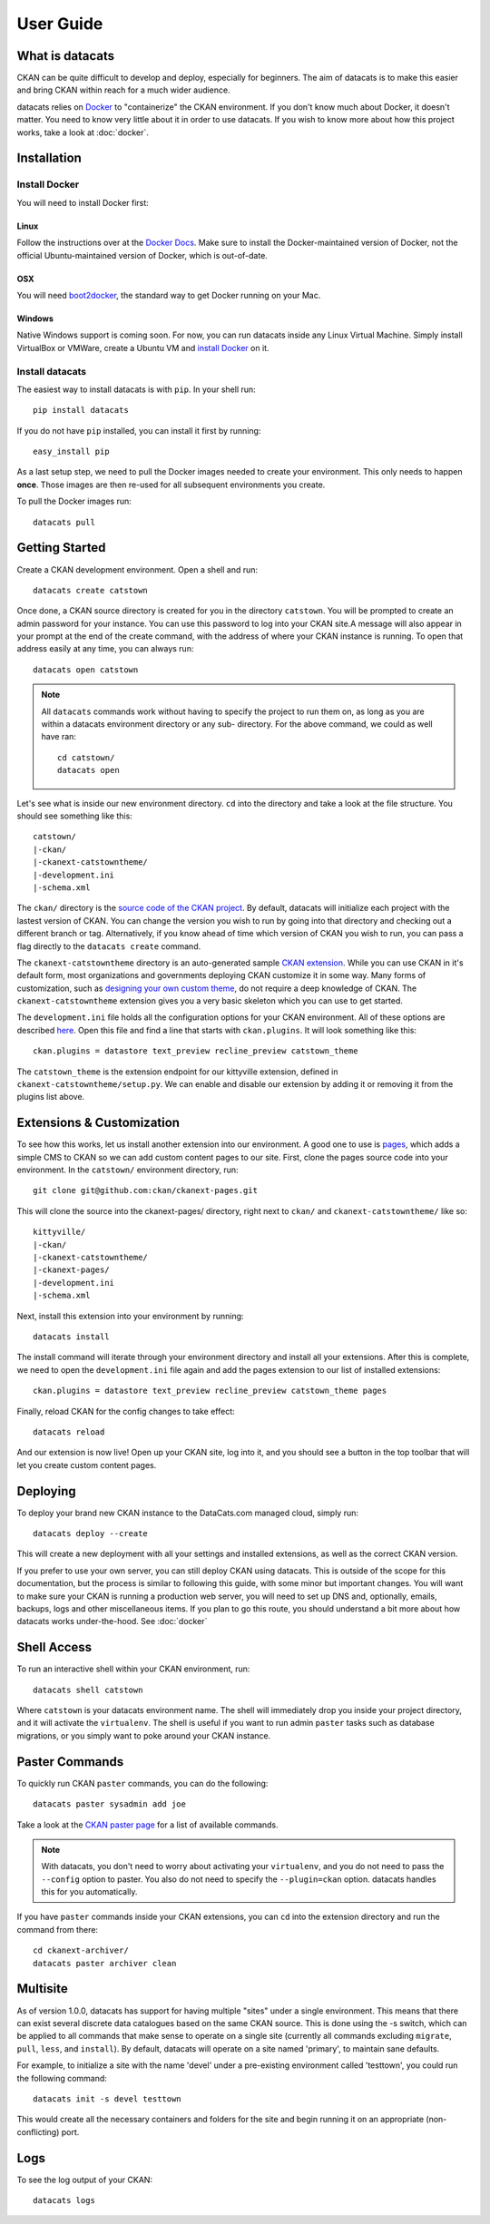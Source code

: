 User Guide
==========

What is datacats
----------------

CKAN can be quite difficult to develop and deploy, especially for beginners.
The aim of datacats is to make this easier and bring CKAN within reach for a
much wider audience.

datacats relies on Docker_ to "containerize" the CKAN environment. If you don't
know much about Docker, it doesn't matter. You need to know very little about
it in order to use datacats. If you wish to know more about how
this project works, take a look at :doc:`docker`.

.. _Docker: https://www.docker.com/

Installation
------------

Install Docker
""""""""""""""
You will need to install Docker first:

Linux
#####
Follow the instructions over at the `Docker Docs`_. Make sure to install the
Docker-maintained version of Docker, not the official Ubuntu-maintained version
of Docker, which is out-of-date.

.. _Docker Docs: https://docs.docker.com/installation/ubuntulinux/#docker-maintained-package-installation

OSX
###
You will need `boot2docker`_, the standard way to get Docker running on your Mac.

.. _boot2docker: https://docs.docker.com/installation/mac/

Windows
#######
Native Windows support is coming soon. For now, you can run datacats inside any Linux
Virtual Machine. Simply install VirtualBox or VMWare, create a Ubuntu VM and
`install Docker`__ on it.

__ `Docker Docs`_

Install datacats
"""""""""""""""""""""
The easiest way to install datacats is with ``pip``. In your shell run: ::

    pip install datacats

If you do not have ``pip`` installed, you can install it first by running: ::

    easy_install pip

As a last setup step, we need to pull the Docker images needed to
create your environment. This only needs to happen **once**. Those images are
then re-used for all subsequent environments you create.

To pull the Docker images run::

    datacats pull


Getting Started
---------------

Create a CKAN development environment. Open a shell and run: ::

    datacats create catstown

Once done, a CKAN source directory is created for you in the directory ``catstown``.
You will be prompted to create an admin password for your instance. You can
use this password to log into your CKAN site.A message will also appear in your
prompt at the end of the create command, with the address of where your CKAN
instance is running. To open that address easily at any time, you can always run: ::

    datacats open catstown

.. note::

    All ``datacats`` commands work without having to specify the project to run
    them on, as long as you are within a datacats environment directory or any sub-
    directory. For the above command, we could as well have ran: ::

        cd catstown/
        datacats open

Let's see what is inside our new environment directory. ``cd`` into the directory
and take a look at the file structure. You should see something like this: ::

    catstown/
    |-ckan/
    |-ckanext-catstowntheme/
    |-development.ini
    |-schema.xml

The ``ckan/`` directory is the `source code of the CKAN project`_. By default,
datacats will initialize each project with the lastest version of CKAN. You can
change the version you wish to run by going into that directory and checking
out a different branch or tag. Alternatively, if you know ahead of time which
version of CKAN you wish to run, you can pass a flag directly to the
``datacats create`` command.

The ``ckanext-catstowntheme`` directory is an auto-generated sample
`CKAN extension`_.
While you can use CKAN in it's default form, most organizations and governments
deploying CKAN customize it in some way. Many forms of customization, such as
`designing your own custom theme`_, do not require a deep knowledge of CKAN. The
``ckanext-catstowntheme`` extension gives you a very basic skeleton which you
can use to get started.

The ``development.ini`` file holds all the configuration options for your CKAN
environment. All of these options are described here_. Open this file and find a
line that starts with ``ckan.plugins``. It will look something like this: ::

    ckan.plugins = datastore text_preview recline_preview catstown_theme

The ``catstown_theme`` is the extension endpoint for our kittyville extension,
defined in ``ckanext-catstowntheme/setup.py``. We can enable and disable our
extension by adding it or removing it from the plugins list above.

Extensions & Customization
---------------------------
To see how this works, let us install another extension into our environment.
A good one to use is pages_, which adds a simple CMS to CKAN so we can add
custom content pages to our site. First, clone the pages source code into your
environment. In the ``catstown/`` environment directory, run: ::

    git clone git@github.com:ckan/ckanext-pages.git

This will clone the source into the ckanext-pages/ directory, right next to
``ckan/`` and ``ckanext-catstowntheme/`` like so: ::

    kittyville/
    |-ckan/
    |-ckanext-catstowntheme/
    |-ckanext-pages/
    |-development.ini
    |-schema.xml

Next, install this extension into your environment by running: ::

    datacats install

The install command will iterate through your environment directory and install
all your extensions. After this is complete, we need to open the ``development.ini``
file again and add the pages extension to our list of installed extensions: ::

    ckan.plugins = datastore text_preview recline_preview catstown_theme pages

Finally, reload CKAN for the config changes to take effect: ::

    datacats reload

And our extension is now live! Open up your CKAN site, log into it, and you should
see a button in the top toolbar that will let you create custom content pages.

Deploying
---------
To deploy your brand new CKAN instance to the DataCats.com managed cloud, simply run: ::

    datacats deploy --create

This will create a new deployment with all your settings and installed extensions,
as well as the correct CKAN version.

If you prefer to use your own server, you can still deploy CKAN using datacats.
This is outside of the scope for this documentation, but the
process is similar to following this guide, with some minor but important changes.
You will want to make sure your CKAN is running a production web server,
you will need to set up DNS and, optionally, emails, backups, logs and other
miscellaneous items. If you plan to go this route, you should understand a bit
more about how datacats works under-the-hood. See :doc:`docker`

Shell Access
------------
To run an interactive shell within your CKAN environment, run: ::

    datacats shell catstown

Where ``catstown`` is your datacats environment name. The shell will immediately
drop you inside your project directory, and it will activate the ``virtualenv``.
The shell is useful if you want to run admin ``paster`` tasks such as database
migrations, or you simply want to poke around your CKAN instance.

Paster Commands
---------------
To quickly run CKAN ``paster`` commands, you can do the following: ::

    datacats paster sysadmin add joe

Take a look at the `CKAN paster page`_ for a list of available commands.

.. note::

    With datacats, you don't need to worry about activating your ``virtualenv``,
    and you do not need to pass the ``--config`` option to paster. You also
    do not need to specify the ``--plugin=ckan`` option.
    datacats handles this for you automatically.

If you have ``paster`` commands inside your CKAN extensions, you can ``cd`` into
the extension directory and run the command from there: ::

    cd ckanext-archiver/
    datacats paster archiver clean

Multisite
---------
As of version 1.0.0, datacats has support for having multiple "sites" under a
single environment. This means that there can exist several discrete data
catalogues based on the same CKAN source. This is done using the -s switch,
which can be applied to all commands that make sense to operate on a single
site (currently all commands excluding ``migrate``, ``pull``, ``less``, and
``install``). By default, datacats will operate on a site named 'primary',
to maintain sane defaults.

For example, to initialize a site with the name 'devel' under a pre-existing
environment called 'testtown', you could run the following command: ::

    datacats init -s devel testtown

This would create all the necessary containers and folders for the site and
begin running it on an appropriate (non-conflicting) port.

Logs
----
To see the log output of your CKAN: ::

    datacats logs

.. _source code of the CKAN project: http://github.com/ckan/ckan
.. _CKAN extension: http://extensions.ckan.org/
.. _extension guide: http://docs.ckan.org/en/latest/extensions/
.. _designing your own custom theme: http://docs.ckan.org/en/latest/theming/index.html
.. _here: http://docs.ckan.org/en/latest/maintaining/configuration.html
.. _pages: http://github.com/ckan/ckanext-pages
.. _CKAN paster page: http://docs.ckan.org/en/latest/maintaining/paster.html
